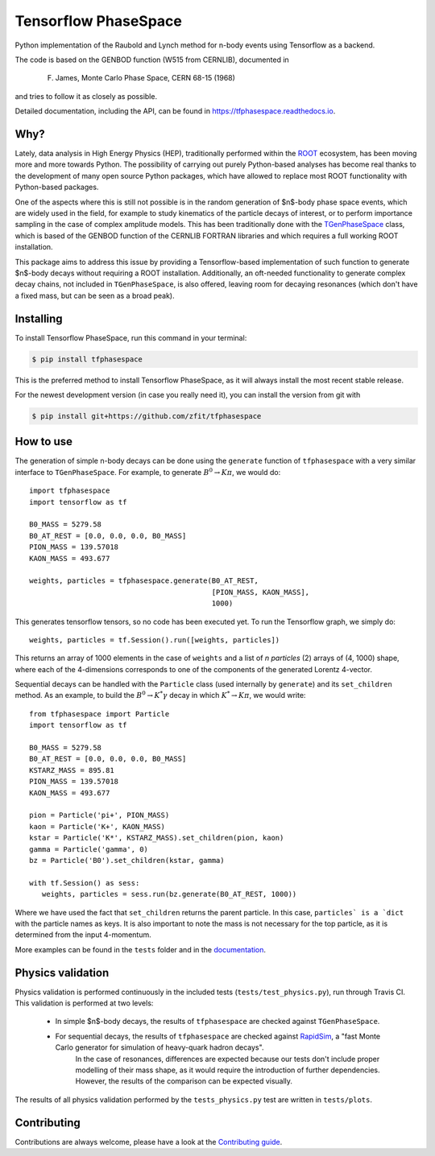 =====================
Tensorflow PhaseSpace
=====================

.. image:: https://travis-ci.org/zfit/tfphasespace.svg?branch=master
    :target: https://travis-ci.org/zfit/tfphasespace
.. image:: https://readthedocs.org/projects/tfphasespace/badge/?version=latest
   :target: https://tfphasespace.readthedocs.io/en/latest/?badge=latest
   :alt: Documentation Status

Python implementation of the Raubold and Lynch method for n-body events using
Tensorflow as a backend.

The code is based on the GENBOD function (W515 from CERNLIB), documented in

    F. James, Monte Carlo Phase Space, CERN 68-15 (1968)

and tries to follow it as closely as possible.

Detailed documentation, including the API, can be found in https://tfphasespace.readthedocs.io.

Why?
----
Lately, data analysis in High Energy Physics (HEP), traditionally performed within the `ROOT`_ ecosystem, has been moving more and more towards Python.
The possibility of carrying out purely Python-based analyses has become real thanks to the development of many open source Python packages,
which have allowed to replace most ROOT functionality with Python-based packages.

One of the aspects where this is still not possible is in the random generation of $n$-body phase space events, which are widely used in the field, for example to study kinematics
of the particle decays of interest, or to perform importance sampling in the case of complex amplitude models.
This has been traditionally done with the `TGenPhaseSpace`_ class, which is based of the GENBOD function of the CERNLIB FORTRAN libraries and which requires a full working ROOT installation. 

This package aims to address this issue by providing a Tensorflow-based implementation of such function to generate $n$-body decays without requiring a ROOT installation.
Additionally, an oft-needed functionality to generate complex decay chains, not included in ``TGenPhaseSpace``, is also offered, leaving room for decaying resonances (which don't have a fixed mass, but can be seen as a broad peak).

.. _ROOT: https://root.cern.ch
.. _TGenPhaseSpace: https://root.cern.ch/doc/master/classTGenPhaseSpace.html

Installing
----------

To install Tensorflow PhaseSpace, run this command in your terminal:

.. code-block:: console

    $ pip install tfphasespace

This is the preferred method to install Tensorflow PhaseSpace, as it will always install the most recent stable release.

For the newest development version (in case you really need it), you can install the version from git with

.. code-block:: console

   $ pip install git+https://github.com/zfit/tfphasespace


How to use
----------

The generation of simple n-body decays can be done using the ``generate`` function of ``tfphasespace`` with a 
very similar interface to ``TGenPhaseSpace``. For example, to generate :math:`B^0\to K\pi`, we would do::

   import tfphasespace
   import tensorflow as tf

   B0_MASS = 5279.58
   B0_AT_REST = [0.0, 0.0, 0.0, B0_MASS]
   PION_MASS = 139.57018
   KAON_MASS = 493.677

   weights, particles = tfphasespace.generate(B0_AT_REST,
                                              [PION_MASS, KAON_MASS],
                                              1000)

This generates tensorflow tensors, so no code has been executed yet. To run the Tensorflow graph, we simply do::

   weights, particles = tf.Session().run([weights, particles])

This returns an array of 1000 elements in the case of ``weights`` and a list of `n particles` (2) arrays of (4, 1000) shape,
where each of the 4-dimensions corresponds to one of the components of the generated Lorentz 4-vector.

Sequential decays can be handled with the ``Particle`` class (used internally by ``generate``) and its ``set_children`` method.
As an example, to build the :math:`B^{0}\to K^{*}\gamma` decay in which :math:`K^*\to K\pi`, we would write::

   from tfphasespace import Particle
   import tensorflow as tf

   B0_MASS = 5279.58
   B0_AT_REST = [0.0, 0.0, 0.0, B0_MASS]
   KSTARZ_MASS = 895.81
   PION_MASS = 139.57018
   KAON_MASS = 493.677

   pion = Particle('pi+', PION_MASS)
   kaon = Particle('K+', KAON_MASS)
   kstar = Particle('K*', KSTARZ_MASS).set_children(pion, kaon)
   gamma = Particle('gamma', 0)
   bz = Particle('B0').set_children(kstar, gamma)

   with tf.Session() as sess:
      weights, particles = sess.run(bz.generate(B0_AT_REST, 1000))

Where we have used the fact that ``set_children`` returns the parent particle.
In this case, ``particles` is a `dict`` with the particle names as keys.
It is also important to note the mass is not necessary for the top particle, as it is determined
from the input 4-momentum.

More examples can be found in the ``tests`` folder and in the `documentation`_.

.. _documentation: https://tfphasespace.readthedocs.io/en/latest/usage.html


Physics validation
------------------

Physics validation is performed continuously in the included tests (``tests/test_physics.py``), run through Travis CI.
This validation is performed at two levels:

   + In simple $n$-body decays, the results of ``tfphasespace`` are checked against ``TGenPhaseSpace``.
   + For sequential decays, the results of ``tfphasespace`` are checked against `RapidSim`_, a "fast Monte Carlo generator for simulation of heavy-quark hadron decays".
      In the case of resonances, differences are expected because our tests don't include proper modelling of their mass shape, as it would require the introduction of 
      further dependencies. However, the results of the comparison can be expected visually.

The results of all physics validation performed by the ``tests_physics.py`` test are written in ``tests/plots``.

.. _RapidSim: https://github.com/gcowan/RapidSim/



Contributing
------------

Contributions are always welcome, please have a look at the `Contributing guide`_.

.. _Contributing guide: CONTRIBUTING.rst

